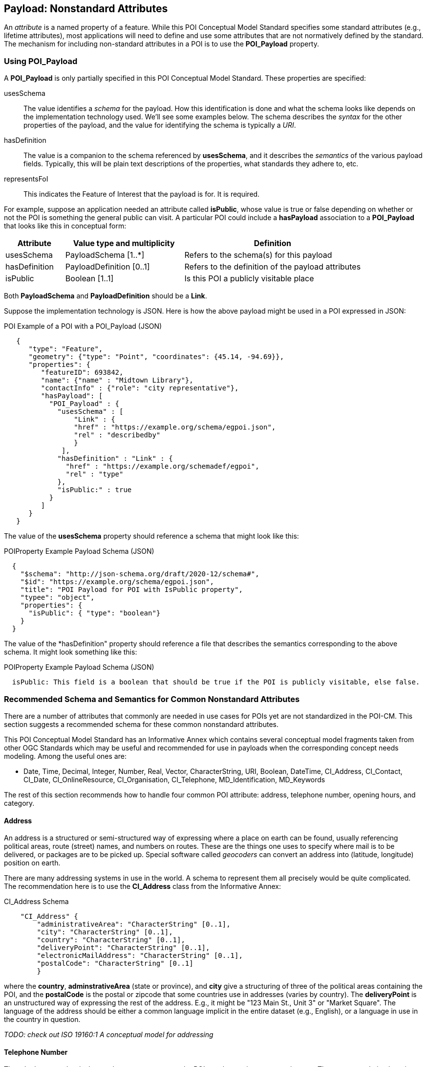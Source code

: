 
[[ug_nonstandard_attributes_section]]
== Payload: Nonstandard Attributes

An _attribute_ is a named property of a feature. While this POI Conceptual Model Standard specifies some standard attributes (e.g., lifetime attributes), most applications will need to define and use some attributes that are not normatively defined by the standard. The mechanism for including non-standard attributes in a POI is to use the *POI_Payload* property.

=== Using POI_Payload

A *POI_Payload* is only partially specified in this POI Conceptual Model Standard. These properties are specified:

usesSchema:: The value identifies a _schema_ for the payload. How this identification is done and what the schema looks like depends on the implementation technology used. We'll see some examples below. The schema describes the _syntax_ for the other properties of the payload, and the value for identifying the schema is typically a _URI_.

hasDefinition:: The value is a companion to the schema referenced by *usesSchema*, and it describes the _semantics_ of the various payload fields. Typically, this will be plain text descriptions of the properties, what standards they adhere to, etc.

representsFoI:: This indicates the Feature of Interest that the payload is for. It is required.

For example, suppose an application needed an attribute called *isPublic*, whose value is true or false depending on whether or not the POI is something the general public can visit. A particular POI could include a *hasPayload* association to a *POI_Payload* that looks like this in conceptual form:


[cols="1,2,3"]
|===
|*Attribute*|*Value type and multiplicity*|*Definition*

|usesSchema
|PayloadSchema [1..*]
|Refers to the schema(s) for this payload
|hasDefinition
|PayloadDefinition [0..1]
|Refers to the definition of the payload attributes
|isPublic
|Boolean [1..1]
|Is this POI a publicly visitable place
|===

Both *PayloadSchema* and *PayloadDefinition* should be a *Link*.

Suppose the implementation technology is JSON. Here is how the above payload might be used in a POI expressed in JSON:

.POI Example of a POI with a POI_Payload (JSON)
[source,JSON]
----
   {
      "type": "Feature",
      "geometry": {"type": "Point", "coordinates": {45.14, -94.69}},
      "properties": {
         "featureID": 693842,
         "name": {"name" : "Midtown Library"},
         "contactInfo" : {"role": "city representative"},
         "hasPayload": [
           "POI_Payload" : {
             "usesSchema" : [
                 "Link" : {
                 "href" : "https://example.org/schema/egpoi.json",
                 "rel" : "describedby"
                 }
              ],
             "hasDefinition" : "Link" : {
               "href" : "https://example.org/schemadef/egpoi",
               "rel" : "type"
             },
             "isPublic:" : true
           }
         ]
      }
   }
----

The value of the *usesSchema* property should reference a schema that might look like this:

.POIProperty Example Payload Schema (JSON)
[source,JSON]
----
  {
    "$schema": "http://json-schema.org/draft/2020-12/schema#",
    "$id": "https://example.org/schema/egpoi.json",
    "title": "POI Payload for POI with IsPublic property",
    "typee": "object",
    "properties": {
      "isPublic": { "type": "boolean"}
    }
  }
----

The value of the *hasDefinition" property should reference a file that describes the semantics corresponding to the above schema. It might look something like this:

.POIProperty Example Payload Schema (JSON)
[source]
----
  isPublic: This field is a boolean that should be true if the POI is publicly visitable, else false.
----

=== Recommended Schema and Semantics for Common Nonstandard Attributes

There are a number of attributes that commonly are needed in use cases for POIs yet are not standardized in the POI-CM. This section suggests a recommended schema for these common nonstandard attributes.

This POI Conceptual Model Standard has an Informative Annex which contains several conceptual model fragments taken from other OGC Standards which may be useful and recommended for use in payloads when the corresponding concept needs modeling. Among the useful ones are:

[none]
* Date, Time, Decimal, Integer, Number, Real, Vector, CharacterString, URI, Boolean, DateTime, CI_Address, CI_Contact, CI_Date, CI_OnlineResource, CI_Organisation, CI_Telephone, MD_Identification, MD_Keywords

The rest of this section recommends how to handle four common POI attribute: address, telephone number, opening hours, and category.

==== Address

An address is a structured or semi-structured way of expressing where a place on earth can be found, usually referencing political areas, route (street) names, and numbers on routes. These are the things one uses to specify where mail is to be delivered, or packages are to be picked up. Special software called _geocoders_ can convert an address into (latitude, longitude) position on earth.

There are many addressing systems in use in the world. A schema to represent them all precisely would be quite complicated.  The recommendation here is to use the *CI_Address* class from the Informative Annex:

.CI_Address Schema
[source,JSON]
----
    "CI_Address" {
        "administrativeArea": "CharacterString" [0..1],
        "city": "CharacterString" [0..1],
        "country": "CharacterString" [0..1],
        "deliveryPoint": "CharacterString" [0..1],
        "electronicMailAddress": "CharacterString" [0..1],
        "postalCode": "CharacterString" [0..1]
        }
----

where the *country*, *adminstrativeArea* (state or province), and *city* give a structuring of three of the political areas containing the POI, and the *postalCode* is the postal or zipcode that some countries use in addresses (varies by country). The *deliveryPoint* is an unstructured way of expressing the rest of the address. E.g., it might be "123 Main St., Unit 3" or "Market Square". The language of the address should be either a common language implicit in the entire dataset (e.g., English), or a language in use in the country in question.

_TODO: check out ISO 19160:1 A conceptual model for addressing_

==== Telephone Number

The telephone number is the number to use to contact the POI to ask questions, get service, etc. The recommendation here is to use the *CI_Telephone* class from the Informative Annex:

.CI_Telephone Schema
[source,JSON]
----
    "CI_Telephone": {
        "number": "CharacterString" [1..1],
        "numberType": "CI_TelephoneTypeCode" [0..1]
        }
----

where the *number* contains the dial numerals needed to reach that place. The _ITU-T E.164 standard_ (https://www.itu.int/rec/T-REC-E.164[ref]) specifies a suitable format for telephone numbers. It starts with a recommended *+* sign, followed by up to fifteen digits (with no spaces or other punctuation). The digits will typically be a country code, then an area code, then a local number. For example, the US local number 555-1234 with an area code of 212 would be represented by this character string:

.ITU-T E.164 Telephone Number
[source,text]
----
   +12125551234
----

The optional *numberType* is a one of *facsimile*, *sms*, *voice*, where *voice* is the default if the *numberType* is left out.

==== Opening Hours

The "opening hours" of a POI are the times when the POI is "open for business", or, more generally just the times at which the general public can visit a POI. There may be more than one open interval on a day (e.g., mealtimes for a restaurant). Often, opening hours can be different for each day of the week, but are the same week after week. But occasionally POIs have more complicated opening hours (e.g., "closed the first Monday of every month from May to October"). Also, POIs often have special hours for vacations and holidays.

There are several standards to choose from to express business hours. A simple standard, which covers the usual case of weekly hours that repeat, is the Schema.org *openingHours* property (https://schema.org/openingHours[ref]). This standard also assumes that the timezone of the opening hours is clear (presumably, the timezone of the POI in question). An example of opening hours expressed in this format is:

.Simple Opening Hours Example
[source,text]
----
   openingHours: Tu-Fr 9:00-17:00
   openingHours: Sa,Su 9:00-19:00
----

A more general standard, which handles non-weekly repeating as well as exceptions for vacations, holidays, etc., is the _iCalendar_ specification (https://www.rfc-editor.org/rfc/rfc5545[RFC 5545]), in particular its _Calendar Availability_ component (https://www.rfc-editor.org/rfc/rfc7953[RFC 7953]). While one could specify an entire calendar using these standards, the needs of specifying opening hours are served well enough by just giving the Availability part. For example, to specify opening hours in France that one might informally specify as "M: 11am-7:30pm, T-Sat: 10am-7:30pm, Sun: closed; closed Aug 1 - Aug 31", the value according this this standard would be:

.Opening Hours Example
[source,text]
----
   openingHours:
      BEGIN:VAVAILABILITY
      UID:uid11
      DTSTAMP:20220101T000000Z
      PRIORITY:0
      BEGIN:AVAILABLE
      UID:uid12
      DTSTART;TZID=Europe/Paris:20220103T110000
      DTEND;TZID=Europe/Paris:20220103T193000
      RRULE;FREQ=WEEKLY;BYDAY=MO
      END:AVAILABLE
      BEGIN:AVAILABLE
      UID:uid13
      DTSTART;TZID=Europe/Paris:20220104T100000
      DTEND;TZID=Europe/Paris:20220104T193000
      RRULE;FREQ=WEEKLY;BYDAY=TU,WE,TH,FR,SA
      END:AVAILABLE
      END:VAVALABILITY
      BEGIN:VAVAILABILITY
      UID:uid14
      DTSTAMP:20220101T000000Z
      PRIORITY:5
      BEGIN:AVAILABLE
      UID:uid15
      DTSTART;TZID=Europe/Paris:20220801T000000
      DTEND;TZID=Europe/Paris:20220831T235959
      RRULE;FREQ=YEARLY;BYMONTH=8
      END:AVAILABLE
      END:VAVALABILITY
----

The increased expressability of the Calendar Availability standard comes at the expense of verboseness, so implementers might like a choice between the two standards.

There is no class in the Informative Annex for Opening Hours. A suggested conceptual model for Opening Hours that offers the choice between the above two standards is:

.Recommended Opening Hours Schema
[source,json]
----
    "OpeningHours": {
        "openingHoursLines": "CharacterString" [0..],
        "openingHoursFormat": "OpeningHoursFormatCode" [0..1]
        }
----

where *OpeningHoursFormatCode* is a *CodeList* with literals *schemadotorg* and *icalendaravailability*, with the default being *schemadotorg*. Note that while technically the Calendar Availability value is one string, it is inconvenient to deal with such a long value (with line breaks) in JSON, so it is convenient to have the value be a sequence of strings that represent lines to be concatenated together, with line breaks between them, in order to form the actual specification string.  Similarly,  the schema.org format, multiple lines are convenient to be able to represent different weekday ranges that have differing time ranges.

==== Category

The "Category" of a POI is a word that describes the main purpose, use, or description of the POI. It is a word that would fill in the blank in the statement: "This POI is a +_______+". Example categories might be *School* or *Clothing Store*. Usually one would like the most specific category that applies (e.g.,. preferring *Men's Clothing Store* over *Clothing Store*, but the latter over *Store*).

There are tens of thousands of possible categories, and there is no generally accepted category list that this recommendation can confidently point to. Some examples of some standard category lists are:

[#category-lists-table,reftext='{table-caption} {counter:table-num}']
.Category Lists
[cols="1,4",width="90%"]
|===
|NAICS: |
   The North American Industry Classification System. This is used by the US Census to classify businesses according to their economic activity. They are numeric codes with English language descriptors. While they are meant to classify activities that are not necessarily connected to particular POIs, this classification system is still applicable to POIs, though maybe not at the deepest level of specificity desired. https://www.census.gov/naics/[ref]

|OpenStreetMap: |
   Open Street Map uses a "Free tagging system" to associate multiple key/value pairs with features (which could be POIs). While not comprehensive and endlessly extensible, it is usually possible to find a +key=attribute+ string that could be used as a category: e.g., +building=stadium+. +craft=winery+, or +shop=butcher+. https://wiki.openstreetmap.org/wiki/Map_features[ref]

|OGC Indoor Mapping Occupant Category: |
   The OGC Indoor Mapping OGC Community standard (https://docs.ogc.org/cs/20-094/index.html[ref]) has an https://docs.ogc.org/cs/20-094/Categories/index.html#occupant[*Occupant category*] list that has a number of useful categories for POIs.

|GeoNames Ontology: |
   The GeoNames geographic database (https://www.geonames.org/[ref]) has an http://www.geonames.org/ontology/documentation.html[OWL ontology] for Features (which are akin to POIs). It has many kinds of POIs but not many types of commercial shops and restaurants.
|===

None of these is comprehensive enough or granular enough to serve the use case of "I'm looking for a POI that offers this product, service or experience" for the full range of things people need to find. In the absence of anything better, the NAICS list seems best and the recommendation would be to use that as the code list. However, in order to allow for ultimate flexibility, the following schema is recommended.:

.Recommended Category Schema
[source,json]
----
    "category": {
        "category": "CharacterString" [0..1],
        "categorySystem": "CategorySystemCode" [0..1]
        }
----

where *CategorySystemCode* is a *CodeList* with literals *naics*, *osm*, *ogcindoor*, *geonames*, and *custom*, where *custom* is the default if none is listed, and means that the category system is basically freeform (recommended as English language text).


